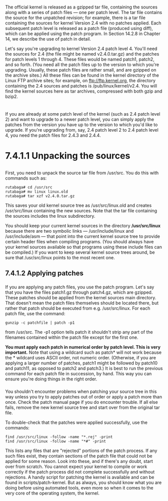 * 
  The official kernel is released as a gzipped tar file, containing the sources
  along with a series of patch files — one per patch level. The tar file contains
  the source for the unpatched revision; for example, there is a tar file
  containing the sources for kernel Version 2.4 with no patches applied. Each
  subsequent patch level is released as a patch file (produced using diff), which
  can be applied using the patch program. In Section 14.2.8 in Chapter 14, we
  describe the use of patch in detail.

  Let's say you're upgrading to kernel Version 2.4 patch level 4. You'll need the
  sources for 2.4 (the file might be named v2.4.0.tar.gz) and the patches for
  patch levels 1 through 4. These files would be named patch1, patch2, and so
  forth. (You need all the patch files up to the version to which you're
  upgrading. Usually, these patch files are rather small, and are gzipped on the
  archive sites.) All these files can be found in the kernel directory of the
  Linux FTP archive sites; for example, on ftp://ftp.kernel.org, the directory
  containing the 2.4 sources and patches is /pub/linux/kernel/v2.4. You will find
  the kernel sources here as tar archives, compressed with both gzip and bzip2.
* 
  If you are already at some patch level of the kernel (such as 2.4 patch
  level 2) and want to upgrade to a newer patch level, you can simply apply the
  patches from the version you have up to the version to which you'd like to
  upgrade. If you're upgrading from, say, 2.4 patch level 2 to 2.4 patch level
  4, you need the patch files for 2.4.3 and 2.4.4.
* 7.4.1.1 Unpacking the sources
** 
   First, you need to unpack the source tar file from /usr/src. You do this with commands such
   as:
   #+begin_src shell
    rutabaga# cd /usr/src
    rutabaga# mv linux linux.old
    rutabaga# tar xzf v2.4.0.tar.gz
   #+end_src
   This saves your old kernel source tree as /usr/src/linux.old and creates
   /usr/src/linux containing the new sources. Note that the tar file containing
   the sources includes the linux subdirectory.

   You should keep your current kernel sources in the directory */usr/src/linux*
   because there are two symbolic links — /usr/include/linux and /usr/include/asm
   — that point into the current kernel source tree to provide certain header
   files when compiling programs. (You should always have your kernel sources
   available so that programs using these include files can be compiled.) If you
   want to keep several kernel source trees around, be sure that /usr/src/linux
   points to the most recent one.
** 7.4.1.2 Applying patches
*** 
    If you are applying any patch files, you use the patch program. Let's say
    that you have the files patch1.gz through patch4.gz, which are gzipped. These
    patches should be applied from the kernel sources main directory. That
    doesn't mean the patch files themselves should be located there, but rather
    that patch should be executed from e.g. /usr/src/linux. For each patch file,
    use the command:
    #+begin_src shell
     gunzip -c patchfile | patch -p1
    #+end_src
    from /usr/src. The -p1 option tells patch it shouldn't strip any part of the
    filenames contained within the patch file except for the first one.

    *You must apply each patch in numerical order by patch level. This is very
    important.* Note that using a wildcard such as patch* will not work because
    the * wildcard uses ASCII order, not numeric order. (Otherwise, if you are
    applying a larger number of patches, patch1 might be followed by patch10 and
    patch11, as opposed to patch2 and patch3.) It is best to run the previous
    command for each patch file in succession, by hand. This way you can ensure
    you're doing things in the right order.
*** 
    You shouldn't encounter problems when patching your source tree in this way
    unless you try to apply patches out of order or apply a patch more than
    once. Check the patch manual page if you do encounter trouble. If all else
    fails, remove the new kernel source tree and start over from the original
    tar file.

    To double-check that the patches were applied successfully, use the commands:
    #+begin_src shell
    find /usr/src/linux -follow -name "*.rej" -print
    find /usr/src/linux -follow -name "*#" -print
    #+end_src
    This lists any files that are "rejected" portions of the patch process. If
    any such files exist, they contain sections of the patch file that could not
    be applied for some reason. Look into these, and if there's any doubt, start
    over from scratch. You cannot expect your kernel to compile or work
    correctly if the patch process did not complete successfully and without
    rejections. A handy script for patching the kernel is available and can be
    found in scripts/patch-kernel. But as always, you should know what you are
    doing before using automated tools, even more so when it comes to the very
    core of the operating system, the kernel.
